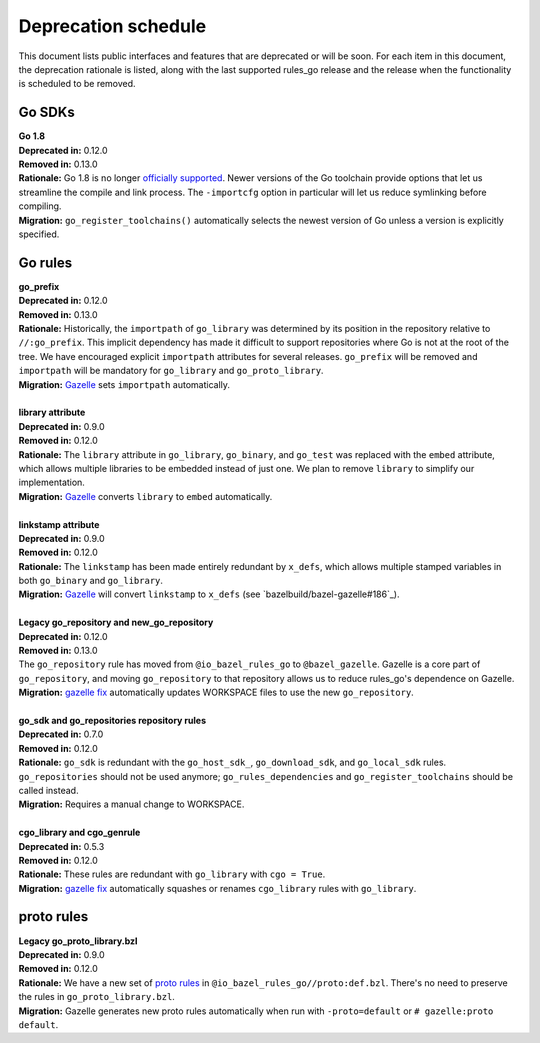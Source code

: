Deprecation schedule
====================

.. _Gazelle: https://github.com/bazelbuild/bazel-gazelle
.. _gazelle fix: https://github.com/bazelbuild/bazel-gazelle#fix-command-transformations
.. _officially supported: https://golang.org/doc/devel/release.html#policy
.. _proto rules: /proto/core.rst
.. _bazelbuild/bazel-bazelle#186: https://github.com/bazelbuild/bazel-gazelle/issues/186

This document lists public interfaces and features that are deprecated or will
be soon. For each item in this document, the deprecation rationale is listed,
along with the last supported rules_go release and the release when the
functionality is scheduled to be removed.

Go SDKs
-------

| **Go 1.8**
| **Deprecated in:** 0.12.0
| **Removed in:** 0.13.0
| **Rationale:** Go 1.8 is no longer `officially supported`_. Newer versions of
  the Go toolchain provide options that let us streamline the compile and link
  process. The ``-importcfg`` option in particular will let us reduce
  symlinking before compiling.
| **Migration:** ``go_register_toolchains()`` automatically selects the newest
  version of Go unless a version is explicitly specified.

Go rules
--------

| **go_prefix**
| **Deprecated in:** 0.12.0
| **Removed in:** 0.13.0
| **Rationale:** Historically, the ``importpath`` of ``go_library`` was
  determined by its position in the repository relative to ``//:go_prefix``.
  This implicit dependency has made it difficult to support repositories where
  Go is not at the root of the tree. We have encouraged explicit ``importpath``
  attributes for several releases. ``go_prefix`` will be removed and
  ``importpath`` will be mandatory for ``go_library`` and ``go_proto_library``.
| **Migration:** Gazelle_ sets ``importpath`` automatically.
|
| **library attribute**
| **Deprecated in:** 0.9.0
| **Removed in:** 0.12.0
| **Rationale:** The ``library`` attribute in ``go_library``, ``go_binary``,
  and ``go_test`` was replaced with the ``embed`` attribute, which allows
  multiple libraries to be embedded instead of just one. We plan to remove
  ``library`` to simplify our implementation.
| **Migration:** Gazelle_ converts ``library`` to ``embed`` automatically.
|
| **linkstamp attribute**
| **Deprecated in:** 0.9.0
| **Removed in:** 0.12.0
| **Rationale:** The ``linkstamp`` has been made entirely redundant by 
  ``x_defs``, which allows multiple stamped variables in both ``go_binary``
  and ``go_library``.
| **Migration:** Gazelle_ will convert ``linkstamp`` to ``x_defs``
  (see `bazelbuild/bazel-gazelle#186`_).
|
| **Legacy go_repository and new_go_repository**
| **Deprecated in:** 0.12.0
| **Removed in:** 0.13.0
| The ``go_repository`` rule has moved from ``@io_bazel_rules_go`` to
  ``@bazel_gazelle``. Gazelle is a core part of ``go_repository``, and moving
  ``go_repository`` to that repository allows us to reduce rules_go's
  dependence on Gazelle.
| **Migration:** `gazelle fix`_ automatically updates WORKSPACE files to use
  the new ``go_repository``.
|
| **go_sdk and go_repositories repository rules**
| **Deprecated in:** 0.7.0
| **Removed in:** 0.12.0
| **Rationale:** ``go_sdk`` is redundant with the ``go_host_sdk_``,
  ``go_download_sdk``, and ``go_local_sdk`` rules. ``go_repositories`` should
  not be used anymore; ``go_rules_dependencies`` and ``go_register_toolchains``
  should be called instead.
| **Migration:** Requires a manual change to WORKSPACE.
|
| **cgo_library and cgo_genrule**
| **Deprecated in:** 0.5.3
| **Removed in:** 0.12.0
| **Rationale:** These rules are redundant with ``go_library`` with
  ``cgo = True``.
| **Migration:** `gazelle fix`_ automatically squashes or renames
  ``cgo_library`` rules with ``go_library``.

proto rules
-----------

| **Legacy go_proto_library.bzl**
| **Deprecated in:** 0.9.0
| **Removed in:** 0.12.0
| **Rationale:** We have a new set of `proto rules`_ in
  ``@io_bazel_rules_go//proto:def.bzl``. There's no need to preserve the rules
  in ``go_proto_library.bzl``.
| **Migration:** Gazelle generates new proto rules automatically when run with
  ``-proto=default`` or ``# gazelle:proto default``.
